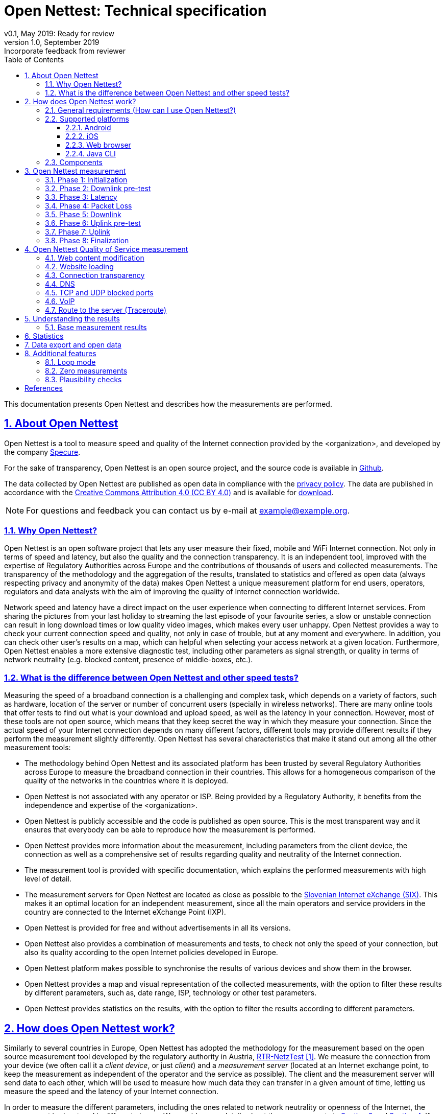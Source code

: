 = {tool}: Technical specification
v0.1, May 2019: Ready for review
v1.0, September 2019: Incorporate feedback from reviewer
:toc: left
:toclevels: 4
:imagesdir: ./assets/img/en/images
:iconsdir: ./icons
:stylesdir: ./styles
:scriptsdir: ./js
:sectnums:
:sectanchors:
:sectlinks:
:xrefstyle: short
:icons: font
:tool: Open Nettest
//Test Net, Netmetr, NetTest, Nettfart, NetTest, Merac Internetu
:RA: <organization>
:exchangePoint: Slovenian Internet eXchange (SIX)
:urlexchangePoint: https://example.org
:ccLicense: Creative Commons Attribution 4.0 (CC BY 4.0)
:urlLicense: https://creativecommons.org/licenses/by/4.0/
:urlPrivacy: https://example.org/en/pp
:urlOpendata: https://example.org/en/opendata
:urlHelp: https://example.org/en/help#
:urlStatistics: https://example.org/en/statistics
:emailcontact: example@example.org
:urlTechSpec: https://example.org/assets/files/<tech_spec>.pdf
:androidVersion: 6.0
:iOSversion: 10
:supportedBrowser: Google Chrome, Mozilla Firefox, Apple Safari, Microsoft Edge and Opera
:urlPlay: https://play.google.com/store/apps/details?id=<id>
:urlApple: https://itunes.apple.com/at/app/<organization>/<id>
:urlBrowser: https://example.org/en/
:urlJavaCLI: https://example.org/RMBTControlServerV2/jnlp
:urlJavaRuntime: https://www.java.com/en/download/
:bl: pass:[ +]

This documentation presents {tool} and describes how the measurements are performed.

//IMPORTANT: TODO: add logo and change path to figures, style, etc.

////
- intro, reasons, context, general act
- table with other implementations
- comparison with others (speedtest, ...)
- links to data protection and terms of use
- link to RTR methodology
- link to BEREC documents
- general requirements
- supported platforms
- components, server location
- basic tests - how does it work
    - phases (+ duration?)
    - variable chunk size
- qos tests
    - test groups
- plausibility checks
- results - how to interpret them?
- example
- Data export/open data
- (statistics)
- (limitations)
- (zero measurements)
- Loop mode
////
== About {tool}
{tool} is a tool to measure speed and quality of the Internet connection provided by the {RA}, and developed by the company https://martes-specure.com[Specure].

For the sake of transparency, {tool} is an open source project, and the source code is available in https://github.com/specure/[Github].

The data collected by {tool} are published as open data in compliance with the {urlPrivacy}[privacy policy]. The data are published in accordance with the {urlLicense}[{ccLicense}] and is available for {urlOpendata}[download].

NOTE: For questions and feedback you can contact us by e-mail at {emailcontact}.

=== Why {tool}?
{tool} is an open software project that lets any user measure their fixed, mobile and WiFi Internet connection. Not only in terms of speed and latency, but also the quality and the connection transparency. It is an independent tool, improved with the expertise of Regulatory Authorities across Europe and the contributions of thousands of users and collected measurements. The transparency of the methodology and the aggregation of the results, translated to statistics and offered as open data (always respecting privacy and anonymity of the data) makes {tool} a unique measurement platform for end users, operators, regulators and data analysts with the aim of improving the quality of Internet connection worldwide.

Network speed and latency have a direct impact on the user experience when connecting to different Internet services. From sharing the pictures from your last holiday to streaming the last episode of your favourite series, a slow or unstable connection can result in long download times or low quality video images, which makes every user unhappy. {tool} provides a way to check your current connection speed and quality, not only in case of trouble, but at any moment and everywhere. In addition, you can check other user's results on a map, which can helpful when selecting your access network at a given location. Furthermore, {tool} enables a more extensive diagnostic test, including other parameters as signal strength, or quality in terms of network neutrality (e.g. blocked content, presence of middle-boxes, etc.).

=== What is the difference between {tool} and other speed tests?
Measuring the speed of a broadband connection is a challenging and complex task, which depends on a variety of factors, such as hardware, location of the server or number of concurrent users (specially in wireless networks).
There are many online tools that offer tests to find out what is your download and upload speed, as well as the latency in your connection. However, most of these tools are not open source, which means that they keep secret the way in which they measure your connection. Since the actual speed of your Internet connection depends on many different factors, different tools may provide different results if they perform the measurement slightly differently. {tool} has several characteristics that make it stand out among all the other measurement tools:

* The methodology behind {tool} and its associated platform has been trusted by several Regulatory Authorities across Europe to measure the broadband connection in their countries. This allows for a homogeneous comparison of the quality of the networks in the countries where it is deployed.
* {tool} is not associated with any operator or ISP. Being provided by a Regulatory Authority, it benefits from the independence and expertise of the {RA}.
* {tool} is publicly accessible and the code is published as open source. This is the most transparent way and it ensures that everybody can be able to reproduce how the measurement is performed.
* {tool} provides more information about the measurement, including parameters from the client device, the connection as well as a comprehensive set of results regarding quality and neutrality of the Internet connection.
* The measurement tool is provided with specific documentation, which explains the performed measurements with high level of detail.
* The measurement servers for {tool} are located as close as possible to the {urlexchangePoint}[{exchangePoint}]. This makes it an optimal location for an independent measurement, since all the main operators and service providers in the country are connected to the Internet eXchange Point (IXP).
* {tool} is provided for free and without advertisements in all its versions.
* {tool} also provides a combination of measurements and tests, to check not only the speed of your connection, but also its quality according to the open Internet policies developed in Europe.
* {tool} platform makes possible to synchronise the results of various devices and show them in the browser.
* {tool} provides a map and visual representation of the collected measurements, with the option to filter these results by different parameters, such as, date range, ISP, technology or other test parameters.
* {tool} provides statistics on the results, with the option to filter the results according to different parameters.

== How does {tool} work?
Similarly to several countries in Europe, {tool} has adopted the methodology for the measurement based on the open source measurement tool developed by the regulatory authority in Austria, https://www.netztest.at/[RTR-NetzTest] <<RTR-original-doc>>.
We measure the connection from your device (we often call it a _client device_, or just _client_) and a _measurement server_ (located at an Internet exchange point, to keep the measurement as independent of the operator and the service as possible). The client and the measurement server will send data to each other, which will be used to measure how much data they can transfer in a given amount of time, letting us measure the speed and the latency of your Internet connection.

In order to measure the different parameters, including the ones related to network neutrality or openness of the Internet, the measurement is structured in different phases. We provide more details about the measurements in <<{tool} measurement>> and <<{tool} Quality of Service measurement>>. If after reading this document you have more questions related to the measurement, you can check {tool} {urlHelp}[frequently asked questions].

=== General requirements (How can I use {tool}?)
Using {tool} is very easy. We have made it available in the most commonly used platforms and provide detailed information to run the measurement and understand the results.
Any type of connection can be tested, independently of the technology. However, there are some aspects that you should take into account before running a measurement:

* A measurement is just a snapshot of your internet connection. Especially in the case of wireless networks, the results may be very different depending on the number of concurrent users connected to the same network or even the time of day.
* If you want to have the least unreliable results, make sure that you are not running other applications on your device during the test, especially if they send or receive significant amounts of data (e.g. video streaming, P2P, file downloads, system updates, backups, etc.). These applications will consume a significant part of the available connection bandwidth, limiting the result of {tool} measurement. If you are connected to a WiFi, make sure that not only your client device, but the other devices (if you have and Internet-connected TV, for instance, sharing the same network) are not sending or receiving data during the measurement.
* If you are connected to a mobile network, make sure that you have not yet used your monthly data volume (in case of limited tariffs or contracts).

WARNING: The total data volume transmitted during a measurement depends on the speed of your Internet connection. While the data volume for fixed connections is usually unlimited, in mobile networks the transmission of high volumes of data may incur in significant additional costs. Please keep that in mind before running measurements connected to a cellular network.

* Sometimes the hardware of your own client device or the router (for instance) might be the limiting factors for your network experience. If you want to isolate these or other factors, you can use different devices for the measurement, or measure different networks.

TIP: You can increase reliability of your results by repeating the measurement at different times.

=== Supported platforms
{tool} is available as a mobile app for Android and iOS mobile devices. There is a web version as well, which supports all the most common Internet browsers.

==== Android
{tool} is supported on Android devices from version {androidVersion} and above (also for tablets).
You can download the latest version for Android in the {urlPlay}[Google Play Store].

==== iOS
{tool} is supported on Apple devices (iPhone and iPad) from iOS {iOSversion}. You can download the latest version from Apple's {urlApple}[App Store].

==== Web browser
You can run {urlBrowser}[{tool}] from {supportedBrowser} at any moment. It does not require installing any additional software or tools.

==== Java CLI
The Java RMBT Client can run both the base and the QoS measurements. Please make sure you have {urlJavaRuntime}[Java Runtime] installed in your computer, and you can run the Java RMBT client as a one-click solution. The Java CLI client is available for {urlJavaCLI}[download]. When you open the downloaded file, it will automatically run the measurement and it will display the results in your web browser after finishing. 

=== Components
Once you have installed your client app or when you visit {tool} website in your browser, you are ready to start a measurement. The measurement platform makes available several measurement servers, and it includes a control server to manage new connections to clients and taking care of saving the results. In <<{tool} measurement>> you can read more about how the measurement is performed.

[#fig-components]
.Main components of {tool} measurement platform
image::test-measurement.png[Main components of {tool} measurement platform,452,align="center"]
{bl}
{bl}

<<fig-components>> shows a simplified view of the measurement platform. The design of the system architecture has taken into account BEREC's recommendations for a measurement methodology <<BEREC-assessment-methodology>>.

== {tool} measurement
// methodology basic tests, phases, duration
From the factors that can impact the result of the measurement, the methodology for the measurement itself plays a critical role. That is one of the main reasons for different measurement tools (Speedtest, Fast, M-Lab, etc.) to provide different results. However, many of the currently available tools are not open source and there is little disclosure about the specific methodology they follow to provide a result. {tool} is open source and aims to provide transparent and comprehensible information.
With every measurement, {tool} collects information related to the Internet connection. There are two sets of measurements:

* The *base measurement* provides downlink and uplink speeds and latency of the connection. If you are running the measurement from a mobile app or from the Java CLI the base measurement will also provide jitter (variation in the delay) and packet loss measurements.
* Additionally, the user can enable the *Quality of Service (QoS) measurement*. This is a set of measurements that checks the viability of other services related to network neutrality, which can provide very insightful information to the user and regulatory authorities about the open Internet policies. You can read more details about these measurements in <<{tool} Quality of Service measurement, {tool} Quality of Service measurement>>.

The base measurement aims at estimating the performance of the user's Internet connection by measuring download and upload speeds and latency (jitter and packet loss are measured as well from the mobile applications and the Java CLI).
In order to do so, every measurement consists of several phases that run sequentially. We provide a brief summary of the different phases.

NOTE: Several measurements cannot run simultaneously.

=== Phase 1: Initialization
The client tries to establish a secure connection to the control server and they exchange the configuration parameters that are needed to perform the measurement.

[#phaseDLpre,reftext=phase DLpre]
=== Phase 2: Downlink pre-test
This phase aims to get the connection ready to perform the measurements that will follow.

With the information received from the control server, the client can start one or more parallel TCP connections, also called _flows_, to the measurement server. The number of connections is variable depending on the speed of your Internet connection. In slower connections, a higher number of flows will result on each of them competing with one another for low bandwidth, leading to even worse results and a less accurate measurement. On the other hand, for faster connections, opening several connections simultaneously will allow to reach the maximum capacity of the link faster, improving the accuracy of the result.

In this phase, the client and the server will estimate the optimal number of parallel TCP connections based on the state of the network. They will try to set a higher number of connections if the network conditions allow it. Otherwise, it will be reduced to just one TCP connection.

The number of parallel TCP connections is configurable by the user in {tool}. However, if you are not sure how to select this number, you can let the client and server decide based on the current network conditions.

=== Phase 3: Latency
In this phase, the client will send several short messages to the server in short intervals, wait for the reply from the server and send a confirmation when this reply is received. Then, the client and the server measure the time between the transmission of their message and the reception of the reply. The measurement result _Ping_ shows the median of all the values measured by the server during this phase.

=== Phase 4: Packet Loss
This phase takes place only when the measurement runs on a mobile application or with the Java CLI, but not from the web browser. In this phase the jitter (how much the delay varies) and packet loss characteristics of the Internet connection are determined. The measurement is based on the same methodology as the <<voip,VoIP test>> - the client sends a series of numbered UDP datagrams with fixed size to the measurement server. On the receiving side, the server calculates the packet loss and jitter.

[#phaseDL,reftext=phase DL]
=== Phase 5: Downlink
In this phase, the client requests data through each of the parallel TCP connections to the server (according to the result from the downlink pre-test). The server will transmit the data to the client in chunks of the size indicated by the client. The client, upon the reception of each chunk, tracks the volume of data received and the time needed to receive it.

After receiving the last chunk of data, the client will calculate the download speed of the connection taking into account the values measured for all the connections.

[#phaseULpre,reftext=phase ULpre]
=== Phase 6: Uplink pre-test
Similarly to the <<phaseDLpre,downlink pre-test phase>>, this phase aims to get the connection ready for the speed measurement in the direction from the client to the server. Again, if the state of the network does not allow it, only one TCP connection will be used for the uplink measurement.

[#phaseUL,reftext=phase UL]
=== Phase 7: Uplink
In this phase, the client will send data to the server through each of the parallel TCP connections (according to the result from the uplink pre-test) in chunks of a size established by the client. The server will measure the time and the amount of data received and send this information back to the client. The client, after receiving all the information from the server will calculate the uplink speed.

=== Phase 8: Finalization
After finishing the measurements, the client will close the connections to the measurement server and send all the collected data to the control server.

== {tool} Quality of Service measurement
// QoS tests methodology, test groups
Based on https://berec.europa.eu/eng/netneutrality/[BEREC's recommendations] {tool} provides the tools to evaluate characteristics of the network connection that have a decisive influence on the quality and the transparency of the Internet access. In the recent years there is a strict regulation under development in Europe to ensure transparency and non-discriminatory treatment of data traffic in the Internet access services, protecting end user's rights.

We call this set of measurements *Quality of Service measurements* and it consists on a set of 7 test groups, which are carried out after the base measurement, if the option is enabled from the mobile applications for Android and iOS. Additionaly, QoS parameters can also be measured with the java CLI client. After all the tests are complete, we compute a _QoS score_ taking into account how many tests failed.
//You can read more about how to <<Understanding the results, interpret the results>>.

//http_proxy
=== Web content modification
//In this test, we download a web page we use for reference and compare the two of them. If the content downloaded by the client is the same as the reference page, that means the content of the website has not been modified along th way, and the test is successful.
The goal of this test is to detect, whether the content is modified during the transmission of the data between the server and the client in some intermediate network device. The client requests data with a known checksum from the configured web server. Upon reception of the data, the client compares the checksum of the received data to the original checksum. A difference in the checksums indicates the manipulation of the data on the way to the client, and the test is considered not successful.

//website
=== Website loading
In addition to checking modifications of the content, we monitor the size and the time it takes to download one or more reference web pages. If the pages can be rendered before a defined timeout, the test is successful.

// non_transparent_proxy
=== Connection transparency
The use of proxies is a common technique in the current Internet, for instance for caching the most frequently visited webpages, compress content or protect clients from potentially harmful content. In this test, we aim at detecting the presence of proxies between client and server, or "non-transparent" connections. In that case, it cannot be guaranteed that the websites correspond exactly to those on the server. If we detect the presence of such proxy, the test is unsuccessful. In this test the client sends correctly formatted HTTP requests, as well as incorrectly formatted HTTP requests to the measurement server. The measurement server reply by sending the exact copy of the request back to the client. When there is an http proxy between the client and the measurement server, it will react to the incorrectly formatted HTTP requests by sending an error message, indicating the malformed HTTP request. In this case, the test is unsuccessful.
//Such proxy requests typically buffer and possibly transmit to the client antiquated content, content of lower quality (using compression) or incomplete content.

//=== Middle-box content modification
//Some of the commonly present proxies might also be used to modify slightly the content of the requests from a client or the content of a download from a server. In this test we aim at detecting whether the request from the client or the content of the download have been modified in the way between client and server. If we detect any modification, the test is unsuccessful.

//dns
=== DNS
DNS (Domain Name Service) translates the name of the website we visit on the Internet to an IP address, which will indicate the specific location of the content we can access. It is therefore essential to check if the translation provided by the DNS service can be trusted and is compliant with the network neutrality policies. This test is successful if we can confirm that the DNS data is consistent. Additionally, with the DNS test we measure how quickly the configured DNS replies to a query, which is also an indicator of network performance.

//tcp, udp
=== TCP and UDP blocked ports
Port numbers 0 to 1024 are reserved for privileged services and dedicated to the mostly used specific applications. If a certain port is blocked, by the ISP or by the network administrator, any communication attempt through this port will fail. In this test we check whether any TCP or UDP ports are blocked, and therefore certain services are banned, as data cannot be sent or received using those ports. Note that in business environments it is a common practice to block certain ports for security reasons (firewall) or only the relevant ports (and services) are made available.

//voip
[#voip,reftext=voip]
=== VoIP
In this test we simulate a telephony service (Voice over IP). We monitor the connection and measure the relevant parameters, as delay or jitter. We estimate if the quality of the connection would support a VoIP call, in which case the test is successful.

//traceroute
=== Route to the server (Traceroute)
In this test we measure the distance (in terms of delay and network hops) between the client and a target location.

//IMPORTANT: summary table of tests?

== Understanding the results
After a measurement is complete, {tool} will show you the results, with different level of detail, depending on whether you are using a mobile client or a web browser.

//IMPORTANT: include screenshots?
The speed values that you should expect depend not only on the network status, but on your access technology (DSL, WiFi, 3G, optical fibre, etc.) and potential limitations of your client device, among other factors. The download and upload speeds are shown in Megabits per second (Mbps) and the latency in milliseconds.

//IMPORTANT: what is megabits, what is ping? Do we need this?

How to interpret if the result is _good enough_  or _bad_ depends on the type of service you would want to use. For web browsing, often 2 Mbps are often good enough. Voice services may not need high bandwidth, but delay and jitter (how much the delay varies) are very important. Therefore, you should not only consider the download speed, but also the upload (especially for cloud services or file transfers) and latency.

To help you, we have included a red/orange/green color code to indicate what is a high/medium/low result. Note that the higher speeds (indicated by green) might only be achievable by certain technologies. Depending on your access network technology, a red speed value could indicate that your connection uses an older technology and might need an upgrade.

When interpreting the results, you should keep in mind that speed can vary because the number of users is changing over the time, the network performance can decreased due to congestion or disturbances in the network, the radio signal is changing all the time, etc. If after several measurements in a different period the results show a significant difference from the advertised speed, this may indicate that there are problems with the connection, and it should be analysed by a professional. The result can also be impaired by various technological factors like the WLAN router, system configuration, etc. In addition, if your network is shared among several users, the total capacity available will be distributed among them. Moreover, although we work to keep our systems available at all times, it may happen that the test server or its connection are overloaded.

Since operators implement different policies to route the traffic through their networks, it might happen that the result of {tool} reaches a higher value than normally accessible by other Internet services. However, the design of the measurement tries to follow common Internet practices to be as close to the user experience as possible. Moreover, if services are treated differently, this might be a hint of the lack of network neutrality.

In any case, the most reliable way to avoid biases on the result and random errors, is to repeat the measurement frequently.

If you run {tool} several times and have doubts about your results or think that there might be a problem, please contact us at {emailcontact}.

TIP: If you are a more experienced user and are curious about more detailed aspects of your network connection you can access and analyse the data from your (and other user's) measurements. Please check <<Statistics, Statistics>> and <<Data export and open data, data export>> for details.

=== Base measurement results
If you run {tool} on the browser, you will see other results below the speed and latency, including the location, the total duration of the measurement, how many parallel TCP connections were open during the test and the duration of the upload and download phases, among others. You can click on some of these values to make a more specific search.

On your measurement result page, there is also a graphic representation of the download and upload phases. By clicking on the graph, a table with detailed partial information of the amount of received data and the time will be displayed.

The result page includes as well a map with the location of the measurement, where you can check the location accuracy.

Finally, you can share your results on Twitter and Facebook by just clicking on the buttons, print, or save the measurement results to a file. For more details about how to export data see <<Data export and open data>>.

//=== QoS measurement results

== Statistics
{tool} collects data related to the measurement and the parameters from your Internet connection. Together with the data from all users, we can analyse the quality of the Internet connection and its evolution. Thanks to the open data paradigm, we make available anonymized data so everybody can access it without compromising other user's privacy.

TIP: {tool} is a crowdsourced measurement platform. This means that the more measurements we can collect from different users, at different locations and connected to different networks, with different devices, the more we can trust the results and the statistics we collect. *The more people use it, the more we can trust the results!*

To make easier your first contact with the data, we have designed a {urlStatistics}[Statistics page] which summarizes data in three different tables:

* *Last 10 measurements*: We present a table with the last 10 measurements performed with {tool}. The table includes date and time of the measurement, operator and client device information, download and upload speeds, latency and signal strength if available. The data in the table can be ordered according to any column. By default, it is order according to the most recent measurements in time. In this table, if you click on the operator's name, you can access a website with detailed information about that specific measurement.

* *Operator and Device summary statistics*: To look further into the statistics, we include filters to select the type of client device/connection (browser, WLAN or Mobile), the time range (1 day to 2 years) to look into and the type of statistic (Median, 20 or 80 percentiles). After applying these filters, we show two tables with the measurement results per *operator* and per *client device*.


== Data export and open data
In addition to being able to access the results from your own measurements and from other users', it is possible to share or export (download) them in different ways.

.From the measurement results page:
- share on Twitter and Facebook
- print
- export as CSV (comma separated values) file
- export as excel table

.From the {urlOpenData}[Open Data page]:
* If you are interested in performing a deeper data analysis or you are doing research and would like to have a more script-friendly format, {tool} gives the possibility to download the open data in CSV, JSON or XML files. There are two options:
** *Monthly* export: After selecting the file format of your choice, you can select and download the measurement data from a specific month.
** *Full* export: By selecting the full export, you will download the data from all the results available in the file format of your choice.

== Additional features
{tool} aims to be a comprehensive tool, useful for end users, operators, regulators and data scientists. As such, we continue developing new features to make it a powerful resource, based on our experience and the feedback from regular users and European regulatory authorities.

=== Loop mode
Several users reported that under certain circumstances, it is useful to run several measurements frequently. The _Loop mode_ allows to set a specific number of measurements (or unlimited, only stopping when the user explicitly chooses to stop) to run at an interval specified by the user, with a minimum interval of 60 minutes.

=== Zero measurements
In the case of wireless connections (WiFi or mobile networks) the signal strength represents how much transmitted power is received by our mobile device from the network's Access Point or Base Station. The signal strength is measured in dBm, and the lower its value, the stronger we can receive the signal (note that it is always a negative value, e.g. -60 dBm is better signal strength than -80 dBm). If you are very far away from your Access Point, or there are obstacles in the way of the signal (e.g. walls) your data reception will be impaired by this low signal strength. In some cases, the signal strength is so low that communication is extremely difficult, nearly impossible, achieving very low speeds and having high latency and packet loss.

We identify measurements with a very low signal strength at the start and the end of each measurement as _Zero measurements_. The threshold for a measurement to be considered a Zero measurement are different for the different wireless technologies:

- -110 dBm for 2G and 3G networks.
- -124 dBm for 4G networks.

We show Zero measurements on the results map if we could acquire the GPS coordinates of the mobile device with a precision of at least 2km.

We do not include Zero measurements in the history of the device.

=== Plausibility checks
Sometimes, due to circumstances out of our control, there are results that are inconsistent, impossible or contradictory. After the completion of the measurement, we postprocess the data collected to identify these measurements and troubleshoot what could have happened to have those results.

For instance, we may measure a very high download speed in a 2G connection (higher speed than possible for this type of networks) when there is a change of technology (e.g. from 2G to 4G) during the test.

Thanks to the extensive set of data we collect during the measurement, we can identify these situations, among others, which may lead to contradictory results.

//== Limitations

[bibliography]
== References

- [[[RTR-original-doc,1]]] https://www.netztest.at/doc/[RTR Multithreaded Broadband Test (RMBT): Specification. Available online, window="_blank"]

//- [[[BEREC-meas-Tool,2]]] https://berec.europa.eu/eng/document_register/subject_matter/berec/reports/7296-net-neutrality-measurement-tool-specification[BoR (17) 179: Net Neutrality measurement tool specification. BEREC. Available online, window="_blank"]

- [[[BEREC-assessment-methodology,2]]] https://berec.europa.eu/eng/document_register/subject_matter/berec/regulatory_best_practices/methodologies/7295-berec-net-neutrality-regulatory-assessment-methodology[BoR (17) 178: BEREC Net Neutrality Regulatory Assessment Methodology. BEREC. Available online, window="_blank"]
